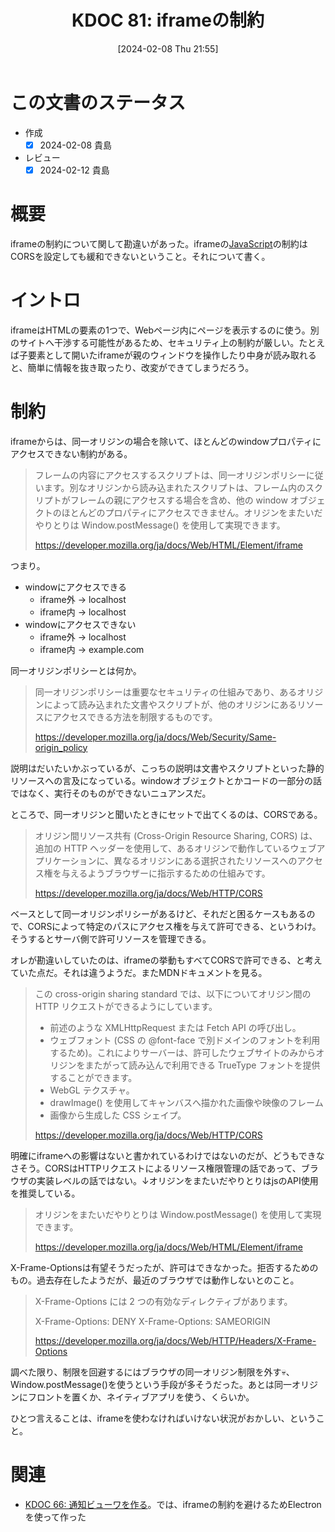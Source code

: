:properties:
:ID: 20240208T215527
:mtime:    20241102180244 20241028101410
:ctime:    20241028101410
:end:
#+title:      KDOC 81: iframeの制約
#+date:       [2024-02-08 Thu 21:55]
#+filetags:   :code:
#+identifier: 20240208T215527

* この文書のステータス
:LOGBOOK:
CLOCK: [2024-02-08 Thu 22:03]--[2024-02-08 Thu 22:40] =>  0:37
:END:
- 作成
  - [X] 2024-02-08 貴島
- レビュー
  - [X] 2024-02-12 貴島
* 概要
iframeの制約について関して勘違いがあった。iframeの[[id:a6980e15-ecee-466e-9ea7-2c0210243c0d][JavaScript]]の制約はCORSを設定しても緩和できないということ。それについて書く。
* イントロ
iframeはHTMLの要素の1つで、Webページ内にページを表示するのに使う。別のサイトへ干渉する可能性があるため、セキュリティ上の制約が厳しい。たとえば子要素として開いたiframeが親のウィンドウを操作したり中身が読み取れると、簡単に情報を抜き取ったり、改変ができてしまうだろう。

[[file:./images/20240209-iframe.drawio.svg]]

* 制約
iframeからは、同一オリジンの場合を除いて、ほとんどのwindowプロパティにアクセスできない制約がある。

#+begin_quote
フレームの内容にアクセスするスクリプトは、同一オリジンポリシーに従います。別なオリジンから読み込まれたスクリプトは、フレーム内のスクリプトがフレームの親にアクセスする場合を含め、他の window オブジェクトのほとんどのプロパティにアクセスできません。オリジンをまたいだやりとりは Window.postMessage() を使用して実現できます。

https://developer.mozilla.org/ja/docs/Web/HTML/Element/iframe
#+end_quote

つまり。

- windowにアクセスできる
  - iframe外 → localhost
  - iframe内 → localhost
- windowにアクセスできない
  - iframe外 → localhost
  - iframe内 → example.com

同一オリジンポリシーとは何か。

#+begin_quote
同一オリジンポリシーは重要なセキュリティの仕組みであり、あるオリジンによって読み込まれた文書やスクリプトが、他のオリジンにあるリソースにアクセスできる方法を制限するものです。

https://developer.mozilla.org/ja/docs/Web/Security/Same-origin_policy
#+end_quote

説明はだいたいかぶっているが、こっちの説明は文書やスクリプトといった静的リソースへの言及になっている。windowオブジェクトとかコードの一部分の話ではなく、実行そのものができないニュアンスだ。

ところで、同一オリジンと聞いたときにセットで出てくるのは、CORSである。

#+begin_quote
オリジン間リソース共有 (Cross-Origin Resource Sharing, CORS) は、追加の HTTP ヘッダーを使用して、あるオリジンで動作しているウェブアプリケーションに、異なるオリジンにある選択されたリソースへのアクセス権を与えるようブラウザーに指示するための仕組みです。

https://developer.mozilla.org/ja/docs/Web/HTTP/CORS
#+end_quote

ベースとして同一オリジンポリシーがあるけど、それだと困るケースもあるので、CORSによって特定のパスにアクセス権を与えて許可できる、というわけ。そうするとサーバ側で許可リソースを管理できる。

オレが勘違いしていたのは、iframeの挙動もすべてCORSで許可できる、と考えていた点だ。それは違うようだ。またMDNドキュメントを見る。

#+begin_quote
この cross-origin sharing standard では、以下についてオリジン間の HTTP リクエストができるようにしています。

- 前述のような XMLHttpRequest または Fetch API の呼び出し。
- ウェブフォント (CSS の @font-face で別ドメインのフォントを利用するため)。これによりサーバーは、許可したウェブサイトのみからオリジンをまたがって読み込んで利用できる TrueType フォントを提供することができます。
- WebGL テクスチャ。
- drawImage() を使用してキャンバスへ描かれた画像や映像のフレーム
- 画像から生成した CSS シェイプ。

https://developer.mozilla.org/ja/docs/Web/HTTP/CORS
#+end_quote

明確にiframeへの影響はないと書かれているわけではないのだが、どうもできなさそう。CORSはHTTPリクエストによるリソース権限管理の話であって、ブラウザの実装レベルの話ではない。↓オリジンをまたいだやりとりはjsのAPI使用を推奨している。

#+begin_quote
オリジンをまたいだやりとりは Window.postMessage() を使用して実現できます。

https://developer.mozilla.org/ja/docs/Web/HTML/Element/iframe
#+end_quote

X-Frame-Optionsは有望そうだったが、許可はできなかった。拒否するためのもの。過去存在したようだが、最近のブラウザでは動作しないとのこと。

#+begin_quote
X-Frame-Options には 2 つの有効なディレクティブがあります。

X-Frame-Options: DENY
X-Frame-Options: SAMEORIGIN

https://developer.mozilla.org/ja/docs/Web/HTTP/Headers/X-Frame-Options
#+end_quote

調べた限り、制限を回避するにはブラウザの同一オリジン制限を外す💀、Window.postMessage()を使うという手段が多そうだった。あとは同一オリジンにフロントを置くか、ネイティブアプリを使う、くらいか。

ひとつ言えることは、iframeを使わなければいけない状況がおかしい、ということ。

* 関連
- [[id:20240130T235419][KDOC 66: 通知ビューワを作る]]。では、iframeの制約を避けるためElectronを使って作った
